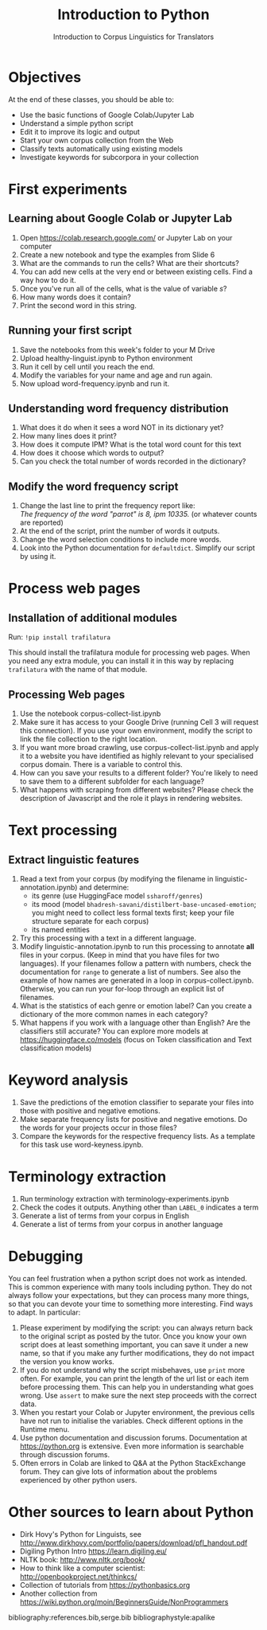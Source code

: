 #+TITLE: Introduction to Python
# +AUTHOR: MODL5007
#+DATE: Introduction to Corpus Linguistics for Translators
#+LATEX_HEADER: \usepackage{times}
#+LATEX_HEADER: \usepackage{fancyhdr}
#+LATEX_HEADER: \usepackage{fullpage}
#+LATEX_HEADER: \usepackage{todonotes}
#+LATEX_HEADER: \setlength{\marginparwidth}{1.5cm}
#+LATEX_HEADER: \newcommand{\td}[2][ss]{\todo[color=yellow]{\scriptsize #2 #1\par}}
#+LATEX_HEADER: \usepackage{paralist}
#+LaTeX_HEADER: \let\itemize\compactitem


#+LATEX: \thispagestyle{fancy}
#+LATEX: \rhead[]{University of Leeds, School of Languages, Cultures and Societies\\Centre for Translation Studies}
#+LATEX: \lfoot[]{}
#+LATEX: \cfoot[]{}

* Objectives

At the end of these classes, you should be able to:

- Use the basic functions of Google Colab/Jupyter Lab
- Understand a simple python script
- Edit it to improve its logic and output
- Start your own corpus collection from the Web
- Classify texts automatically using existing models
- Investigate keywords for subcorpora in your collection 

* First experiments

** Learning about Google Colab or Jupyter Lab
 1. Open https://colab.research.google.com/ or Jupyter Lab on your computer
 2. Create a new notebook and type the examples from Slide 6
 3. What are the commands to run the cells? What are their shortcuts?
 4. You can add new cells at the very end or between existing cells. Find a way how to do it.
 5. Once you've run all of the cells, what is the value of variable /s/?
 6. How many words does it contain?
 7. Print the second word in this string.

** Running your first script
 1. Save the notebooks from this week's folder to your M Drive
 2. Upload healthy-linguist.ipynb to Python environment
 3. Run it cell by cell until you reach the end.
 4. Modify the variables for your name and age and run again.
 5. Now upload word-frequency.ipynb and run it.
** Understanding word frequency distribution
 1. What does it do when it sees a word NOT in its dictionary yet?
 2. How many lines does it print?
 3. How does it compute IPM? What is the total word count for this text
 4. How does it choose which words to output?
 5. Can you check the total number of words recorded in the dictionary?
** Modify the word frequency script
 1. Change the last line to print the frequency report like:\\
  /The frequency of the word "parrot" is 8, ipm 10335./ (or whatever counts are reported)
 2. At the end of the script, print the number of words it outputs.
 3. Change the word selection conditions to include more words.
 4. Look into the Python documentation for ~defaultdict~. Simplify our script by using it.
* Process web pages
** Installation of additional modules
   Run: ~!pip install trafilatura~

   This should install the trafilatura module for processing web pages.  When you need any extra module, you can install it in this way by replacing ~trafilatura~ with the name of that module.
** Processing Web pages
 1. Use the notebook corpus-collect-list.ipynb
 2. Make sure it has access to your Google Drive (running Cell 3 will request this connection). If you use your own environment, modify the script to link the file collection to the right location.
 3. If you want more broad crawling, use corpus-collect-list.ipynb and apply it to a website you have identified as highly relevant to your specialised corpus domain. There is a variable to control this.
 5. How can you save your results to a different folder? You're likely to need to save them to a different subfolder for each language?
 6. What happens with scraping from different websites? Please check the description of Javascript and the role it plays in rendering websites.

* Text processing
** Extract linguistic features
 1. Read a text from your corpus (by modifying the filename in linguistic-annotation.ipynb) and determine:
    + its genre (use HuggingFace model ~ssharoff/genres~)
    + its mood (model ~bhadresh-savani/distilbert-base-uncased-emotion~; you might need to collect less formal texts first; keep your file structure separate for each corpus)
    + its named entities
 2. Try this processing with a text in a different language.
 3. Modify linguistic-annotation.ipynb to run this processing to annotate *all* files in your corpus. (Keep in mind that you have files for two languages).  If your filenames follow a pattern with numbers, check the documentation for ~range~ to generate a list of numbers.  See also the example of how names are generated in a loop in corpus-collect.ipynb.  Otherwise, you can run your for-loop through an explicit list of filenames.
 4. What is the statistics of each genre or emotion label? Can you create a dictionary of the more common names in each category?
 5. What happens if you work with a language other than English?  Are the classifiers still accurate?  You can explore more models at https://huggingface.co/models (focus on Token classification and Text classification models)

* Keyword analysis
 1. Save the predictions of the emotion classifier to separate your files into those with positive and negative emotions.
 2. Make separate frequency lists for positive and negative emotions. Do the words for your projects occur in those files?
 3. Compare the keywords for the respective frequency lists. As a template for this task use word-keyness.ipynb.

* Terminology extraction
  1. Run terminology extraction with terminology-experiments.ipynb
  3. Check the codes it outputs. Anything other than ~LABEL_0~ indicates a term
  4. Generate a list of terms from your corpus in English
  5. Generate a list of terms from your corpus in another language
     
* Debugging
You can feel frustration when a python script does not work as intended. This is common experience with many tools including python. They do not always follow your expectations, but they can process many more things, so that you can devote your time to something more interesting. Find ways to adapt.  In particular:
  1. Please experiment by modifying the script: you can always return back to the original script as posted by the tutor. Once you know your own script does at least something important, you can save it under a new name, so that if you make any further modifications, they do not impact the version you know works.
  2. If you do not understand why the script misbehaves, use ~print~ more often.  For example, you can print the length of the url list or each item before processing them. This can help you in understanding what goes wrong. Use ~assert~ to make sure the next step proceeds with the correct data.
  3. When you restart your Colab or Jupyter environment, the previous cells have not run to initialise the variables. Check different options in the Runtime menu.
  4. Use python documentation and discussion forums. Documentation at https://python.org is extensive. Even more information is searchable through discussion forums.
  5. Often errors in Colab are linked to Q&A at the Python StackExchange forum. They can give lots of information about the problems experienced by other python users.

* COMMENT Technical bits
** Navigating in your directories
#+begin_src python
import os
os.getcwd()
os.chdir(full_path)
#+end_src
* Other sources to learn about Python
  + Dirk Hovy's Python for Linguists, see http://www.dirkhovy.com/portfolio/papers/download/pfl_handout.pdf
  + Digiling Python Intro https://learn.digiling.eu/
  + NLTK book: http://www.nltk.org/book/
  + How to think like a computer scientist: http://openbookproject.net/thinkcs/
  + Collection of tutorials from https://pythonbasics.org
  + Another collection from https://wiki.python.org/moin/BeginnersGuide/NonProgrammers



bibliography:references.bib,serge.bib
bibliographystyle:apalike
